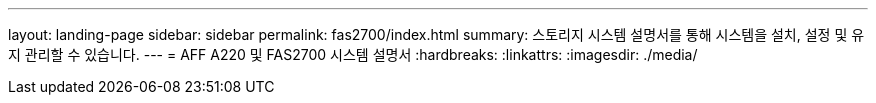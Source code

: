 ---
layout: landing-page 
sidebar: sidebar 
permalink: fas2700/index.html 
summary: 스토리지 시스템 설명서를 통해 시스템을 설치, 설정 및 유지 관리할 수 있습니다. 
---
= AFF A220 및 FAS2700 시스템 설명서
:hardbreaks:
:linkattrs: 
:imagesdir: ./media/


